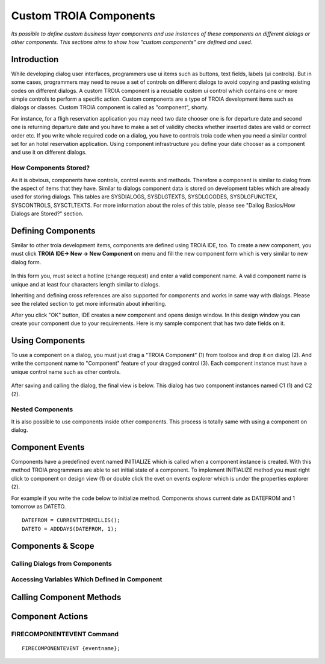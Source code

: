 

=======================
Custom TROIA Components
=======================

*Its possible to define custom business layer components and use instances of these components on different dialogs or other components. This sections aims to show how "custom components" are defined and used.*


Introduction
------------

While developing dialog user interfaces, programmers use ui items such as buttons, text fields, labels (ui controls). But in some cases, programmers may need to reuse a set of controls on different dialogs to avoid copying and pasting existing codes on different dialogs. A custom TROIA component is a reusable custom ui control which contains one or more simple controls to perform a specific action. Custom components are a type of TROIA development items such as dialogs or classes. Custom TROIA component is called as "component", shorty.

For instance, for a fligh reservation application you may need two date chooser one is for departure date and second one is returning departure date and you have to make a set of validity checks whether inserted dates are valid or correct order etc. If you write whole required code on a dialog, you have to controls troia code when you need a similar control set for an hotel reservation application. Using component infrastructure you define your date chooser as a component and use it on different dialogs.

How Components Stored?
======================

As it is obvious, components have controls, control events and methods. Therefore a component is similar to dialog from the aspect of items that they have. Similar to dialogs component data is stored on development tables which are already used for storing dialogs. This tables are SYSDIALOGS, SYSDLGTEXTS, SYSDLGCODES, SYSDLGFUNCTEX, SYSCONTROLS, SYSCTLTEXTS. For more  information about the roles of this table, please see "Dailog Basics/How Dialogs are Stored?" section.

Defining Components
-------------------

Similar to other troia development items, components are defined using TROIA IDE, too. To create a new component, you must click **TROIA IDE-> New -> New Component** on menu and fill the new component form which is very similar to new dialog form.

.. figure:: images/components/newcomponent.png
   :width: 360 px
   :target: images/components/newcomponent.png
   :align: center
   
In this form you, must select a hotline (change request) and enter a valid component name. A valid component name is unique and at least four characters length similar to dialogs. 

Inheriting and defining cross references are also supported for components and works in same way with dialogs. Please see the related section to get more informatin about inheriting. 

After you click "OK" button, IDE creates a new component and opens design window. In this design window you can create your component due to your requirements. Here is my sample component that has two date fields on it.

.. figure:: images/components/democomponent1.png
   :width: 700 px
   :target: images/components/democomponent1.png
   :align: center

Using Components
----------------

To use a component on a dialog, you must just drag a "TROIA Component" (1) from toolbox and drop it on dialog (2). And write the component name to "Component" feature of your dragged control (3). Each component instance must have a unique control name such as other controls.

.. figure:: images/components/democomponent2.png
   :width: 700 px
   :target: images/components/democomponent2.png
   :align: center


After saving and calling the dialog, the final view is below. This dialog has two component instances named C1 (1) and C2 (2).

.. figure:: images/components/democomponent3.png
   :width: 700 px
   :target: images/components/democomponent3.png
   :align: center
   
Nested Components
=================

It is also possible to use components inside other components. This process is totally same with using a component on dialog.

Component Events
----------------

Components have a predefined event named INITIALIZE which is called when a component instance is created. With this method TROIA programmers are able to set initial state of a component. To implement INITIALIZE method you must right click to component on design view (1) or double click the evet on events explorer which is under the properties explorer (2).

For example if you write the code below to initialize method. Components shows current date as DATEFROM and 1 tomorrow as DATETO.

::

	DATEFROM = CURRENTTIMEMILLIS();
	DATETO = ADDDAYS(DATEFROM, 1);

   
Components & Scope
------------------

Calling Dialogs from Components
===============================
..

Accessing Variables Which Defined in Component
==============================================
..

Calling Component Methods
-------------------------

.. figure:: images/components/democomponent4.png
   :width: 300 px
   :target: images/components/democomponent4.png
   :align: center
   
.. figure:: images/components/democomponent5.png
   :width: 300 px
   :target: images/components/democomponent5.png
   :align: center




Component Actions
-----------------

FIRECOMPONENTEVENT Command
==========================

::

	FIRECOMPONENTEVENT {eventname};





	